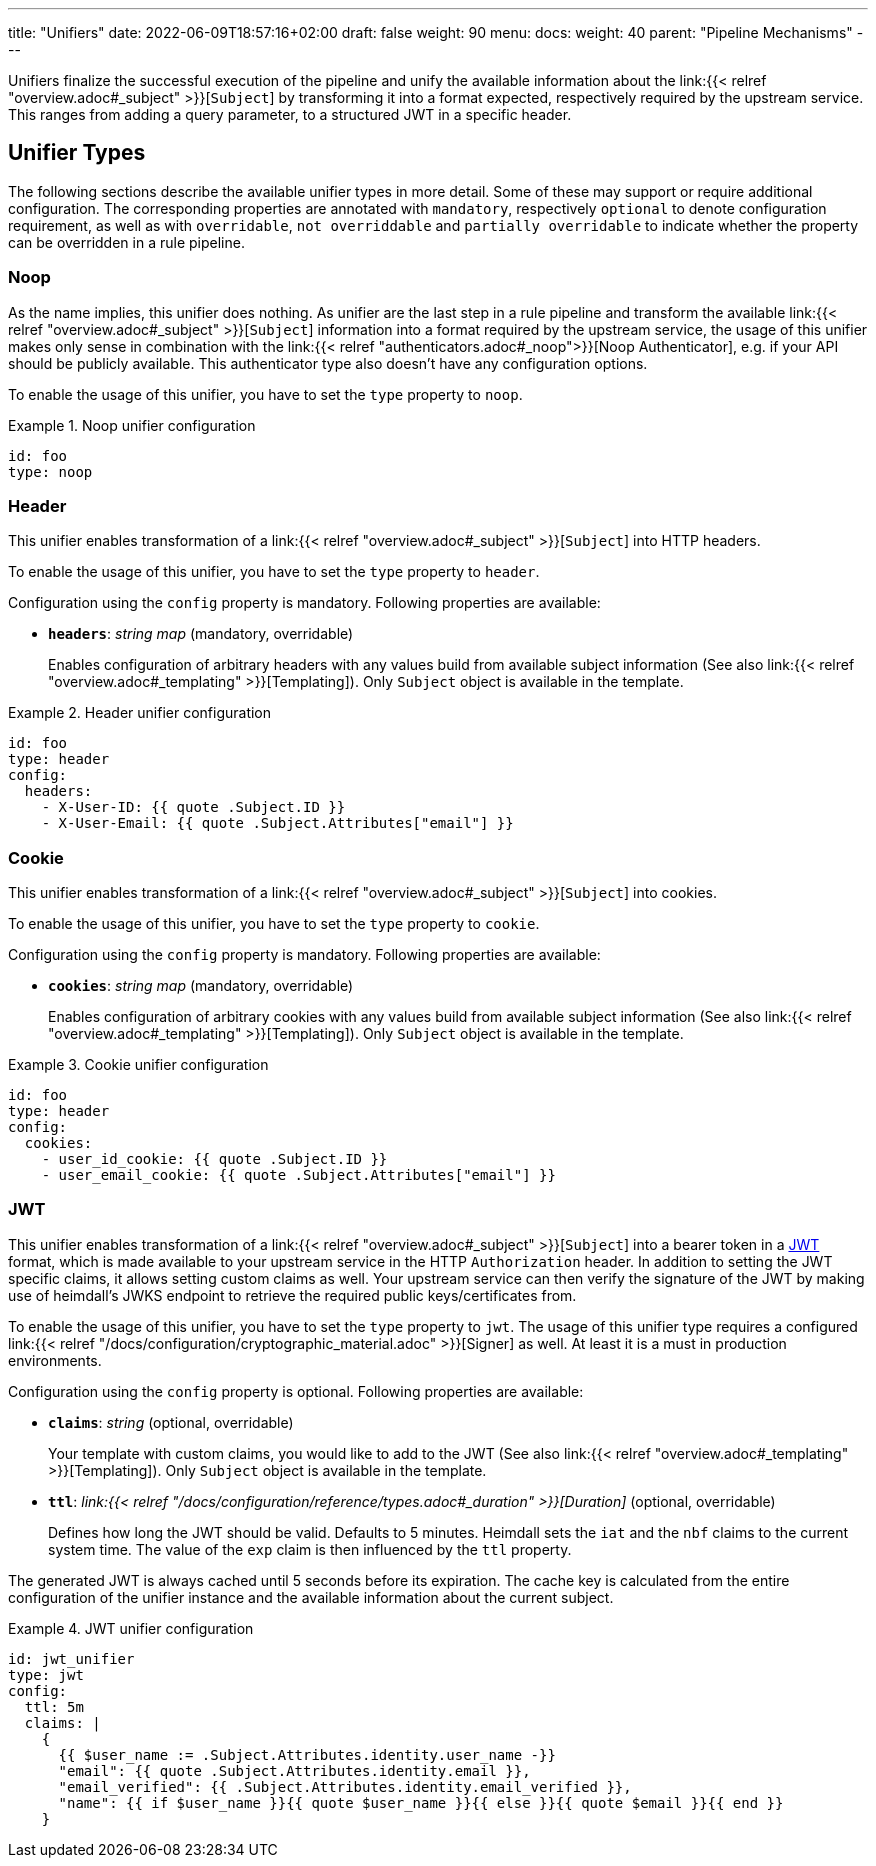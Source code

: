 ---
title: "Unifiers"
date: 2022-06-09T18:57:16+02:00
draft: false
weight: 90
menu:
  docs:
    weight: 40
    parent: "Pipeline Mechanisms"
---

Unifiers finalize the successful execution of the pipeline and unify the available information about the link:{{< relref "overview.adoc#_subject" >}}[`Subject`] by transforming it into a format expected, respectively required by the upstream service. This ranges from adding a query parameter, to a structured JWT in a specific header.

== Unifier Types

The following sections describe the available unifier types in more detail. Some of these may support or require additional configuration. The corresponding properties are annotated with `mandatory`, respectively `optional` to denote configuration requirement, as well as with `overridable`, `not overriddable` and `partially overridable` to indicate whether the property can be overridden in a rule pipeline.

=== Noop

As the name implies, this unifier does nothing. As unifier are the last step in a rule pipeline and transform the  available link:{{< relref "overview.adoc#_subject" >}}[`Subject`] information into a format required by the upstream service, the usage of this unifier makes only sense in combination with the link:{{< relref "authenticators.adoc#_noop">}}[Noop Authenticator], e.g. if your API should be publicly available. This authenticator type also doesn't have any configuration options.

To enable the usage of this unifier, you have to set the `type` property to `noop`.

.Noop unifier configuration
====
[source, yaml]
----
id: foo
type: noop
----
====

=== Header

This unifier enables transformation of a link:{{< relref "overview.adoc#_subject" >}}[`Subject`] into HTTP headers.

To enable the usage of this unifier, you have to set the `type` property to `header`.

Configuration using the `config` property is mandatory. Following properties are available:

* *`headers`*: _string map_ (mandatory, overridable)
+
Enables configuration of arbitrary headers with any values build from available subject information (See also link:{{< relref "overview.adoc#_templating" >}}[Templating]). Only `Subject` object is available in the template.

.Header unifier configuration
====
[source, yaml]
----
id: foo
type: header
config:
  headers:
    - X-User-ID: {{ quote .Subject.ID }}
    - X-User-Email: {{ quote .Subject.Attributes["email"] }}
----
====

=== Cookie

This unifier enables transformation of a link:{{< relref "overview.adoc#_subject" >}}[`Subject`] into cookies.

To enable the usage of this unifier, you have to set the `type` property to `cookie`.

Configuration using the `config` property is mandatory. Following properties are available:

* *`cookies`*: _string map_ (mandatory, overridable)
+
Enables configuration of arbitrary cookies with any values build from available subject information (See also link:{{< relref "overview.adoc#_templating" >}}[Templating]). Only `Subject` object is available in the template.

.Cookie unifier configuration
====
[source, yaml]
----
id: foo
type: header
config:
  cookies:
    - user_id_cookie: {{ quote .Subject.ID }}
    - user_email_cookie: {{ quote .Subject.Attributes["email"] }}
----
====

=== JWT

This unifier enables transformation of a link:{{< relref "overview.adoc#_subject" >}}[`Subject`] into a bearer token in a https://www.rfc-editor.org/rfc/rfc7519[JWT] format, which is made available to your upstream service in the HTTP `Authorization` header. In addition to setting the JWT specific claims, it allows setting custom claims as well. Your upstream service can then verify the signature of the JWT by making use of heimdall's JWKS endpoint to retrieve the required public keys/certificates from.

To enable the usage of this unifier, you have to set the `type` property to `jwt`. The usage of this unifier type requires a configured link:{{< relref "/docs/configuration/cryptographic_material.adoc" >}}[Signer] as well. At least it is a must in production environments.

Configuration using the `config` property is optional. Following properties are available:

* *`claims`*: _string_ (optional, overridable)
+
Your template with custom claims, you would like to add to the JWT (See also link:{{< relref "overview.adoc#_templating" >}}[Templating]). Only `Subject` object is available in the template.

* *`ttl`*: _link:{{< relref "/docs/configuration/reference/types.adoc#_duration" >}}[Duration]_ (optional, overridable)
+
Defines how long the JWT should be valid. Defaults to 5 minutes. Heimdall sets the `iat` and the `nbf` claims to the current system time. The value of the `exp` claim is then influenced by the `ttl` property.

The generated JWT is always cached until 5 seconds before its expiration. The cache key is calculated from the entire configuration of the unifier instance and the available information about the current subject.

.JWT unifier configuration
====
[source, yaml]
----
id: jwt_unifier
type: jwt
config:
  ttl: 5m
  claims: |
    {
      {{ $user_name := .Subject.Attributes.identity.user_name -}}
      "email": {{ quote .Subject.Attributes.identity.email }},
      "email_verified": {{ .Subject.Attributes.identity.email_verified }},
      "name": {{ if $user_name }}{{ quote $user_name }}{{ else }}{{ quote $email }}{{ end }}
    }
----
====
